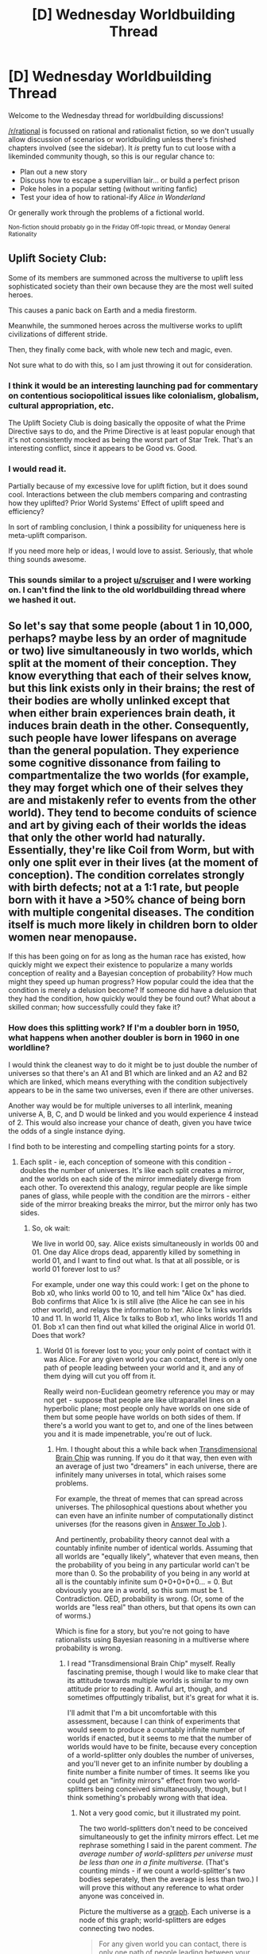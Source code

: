 #+TITLE: [D] Wednesday Worldbuilding Thread

* [D] Wednesday Worldbuilding Thread
:PROPERTIES:
:Author: AutoModerator
:Score: 11
:DateUnix: 1478703871.0
:DateShort: 2016-Nov-09
:END:
Welcome to the Wednesday thread for worldbuilding discussions!

[[/r/rational]] is focussed on rational and rationalist fiction, so we don't usually allow discussion of scenarios or worldbuilding unless there's finished chapters involved (see the sidebar). It /is/ pretty fun to cut loose with a likeminded community though, so this is our regular chance to:

- Plan out a new story
- Discuss how to escape a supervillian lair... or build a perfect prison
- Poke holes in a popular setting (without writing fanfic)
- Test your idea of how to rational-ify /Alice in Wonderland/

Or generally work through the problems of a fictional world.

^{Non-fiction should probably go in the Friday Off-topic thread, or Monday General Rationality}


** Uplift Society Club:

Some of its members are summoned across the multiverse to uplift less sophisticated society than their own because they are the most well suited heroes.

This causes a panic back on Earth and a media firestorm.

Meanwhile, the summoned heroes across the multiverse works to uplift civilizations of different stride.

Then, they finally come back, with whole new tech and magic, even.

Not sure what to do with this, so I am just throwing it out for consideration.
:PROPERTIES:
:Author: hackerkiba
:Score: 7
:DateUnix: 1478708811.0
:DateShort: 2016-Nov-09
:END:

*** I think it would be an interesting launching pad for commentary on contentious sociopolitical issues like colonialism, globalism, cultural appropriation, etc.

The Uplift Society Club is doing basically the opposite of what the Prime Directive says to do, and the Prime Directive is at least popular enough that it's not consistently mocked as being the worst part of Star Trek. That's an interesting conflict, since it appears to be Good vs. Good.
:PROPERTIES:
:Author: alexanderwales
:Score: 11
:DateUnix: 1478720320.0
:DateShort: 2016-Nov-09
:END:


*** I would read it.

Partially because of my excessive love for uplift fiction, but it does sound cool. Interactions between the club members comparing and contrasting how they uplifted? Prior World Systems' Effect of uplift speed and efficiency?

In sort of rambling conclusion, I think a possibility for uniqueness here is meta-uplift comparison.

If you need more help or ideas, I would love to assist. Seriously, that whole thing sounds awesome.
:PROPERTIES:
:Author: NotACauldronAgent
:Score: 1
:DateUnix: 1478711351.0
:DateShort: 2016-Nov-09
:END:


*** This sounds similar to a project [[/u/scruiser][u/scruiser]] and I were working on. I can't find the link to the old worldbuilding thread where we hashed it out.
:PROPERTIES:
:Author: trekie140
:Score: 1
:DateUnix: 1478740444.0
:DateShort: 2016-Nov-10
:END:


** So let's say that some people (about 1 in 10,000, perhaps? maybe less by an order of magnitude or two) live simultaneously in two worlds, which split at the moment of their conception. They know everything that each of their selves know, but this link exists only in their brains; the rest of their bodies are wholly unlinked except that when either brain experiences brain death, it induces brain death in the other. Consequently, such people have lower lifespans on average than the general population. They experience some cognitive dissonance from failing to compartmentalize the two worlds (for example, they may forget which one of their selves they are and mistakenly refer to events from the other world). They tend to become conduits of science and art by giving each of their worlds the ideas that only the other world had naturally. Essentially, they're like Coil from Worm, but with only one split ever in their lives (at the moment of conception). The condition correlates strongly with birth defects; not at a 1:1 rate, but people born with it have a >50% chance of being born with multiple congenital diseases. The condition itself is much more likely in children born to older women near menopause.

If this has been going on for as long as the human race has existed, how quickly might we expect their existence to popularize a many worlds conception of reality and a Bayesian conception of probability? How much might they speed up human progress? How popular could the idea that the condition is merely a delusion become? If someone did have a delusion that they had the condition, how quickly would they be found out? What about a skilled conman; how successfully could they fake it?
:PROPERTIES:
:Author: LiteralHeadCannon
:Score: 6
:DateUnix: 1478715690.0
:DateShort: 2016-Nov-09
:END:

*** How does this splitting work? If I'm a doubler born in 1950, what happens when another doubler is born in 1960 in one worldline?

I would think the cleanest way to do it might be to just double the number of universes so that there's an A1 and B1 which are linked and an A2 and B2 which are linked, which means everything with the condition subjectively appears to be in the same two universes, even if there are other universes.

Another way would be for multiple universes to all interlink, meaning universe A, B, C, and D would be linked and you would experience 4 instead of 2. This would also increase your chance of death, given you have twice the odds of a single instance dying.

I find both to be interesting and compelling starting points for a story.
:PROPERTIES:
:Author: alexanderwales
:Score: 3
:DateUnix: 1478719424.0
:DateShort: 2016-Nov-09
:END:

**** Each split - ie, each conception of someone with this condition - doubles the number of universes. It's like each split creates a mirror, and the worlds on each side of the mirror immediately diverge from each other. To overextend this analogy, regular people are like simple panes of glass, while people with the condition are the mirrors - either side of the mirror breaking breaks the mirror, but the mirror only has two sides.
:PROPERTIES:
:Author: LiteralHeadCannon
:Score: 3
:DateUnix: 1478719555.0
:DateShort: 2016-Nov-09
:END:

***** So, ok wait:

We live in world 00, say. Alice exists simultaneously in worlds 00 and 01. One day Alice drops dead, apparently killed by something in world 01, and I want to find out what. Is that at all possible, or is world 01 forever lost to us?

For example, under one way this could work: I get on the phone to Bob x0, who links world 00 to 10, and tell him "Alice 0x" has died. Bob confirms that Alice 1x is still alive (the Alice he can see in his other world), and relays the information to her. Alice 1x links worlds 10 and 11. In world 11, Alice 1x talks to Bob x1, who links worlds 11 and 01. Bob x1 can then find out what killed the original Alice in world 01. Does that work?
:PROPERTIES:
:Author: Chronophilia
:Score: 2
:DateUnix: 1478721162.0
:DateShort: 2016-Nov-09
:END:

****** World 01 is forever lost to you; your only point of contact with it was Alice. For any given world you can contact, there is only one path of people leading between your world and it, and any of them dying will cut you off from it.

Really weird non-Euclidean geometry reference you may or may not get - suppose that people are like ultraparallel lines on a hyperbolic plane; most people only have worlds on one side of them but some people have worlds on both sides of them. If there's a world you want to get to, and one of the lines between you and it is made impenetrable, you're out of luck.
:PROPERTIES:
:Author: LiteralHeadCannon
:Score: 2
:DateUnix: 1478721541.0
:DateShort: 2016-Nov-09
:END:

******* Hm. I thought about this a while back when [[http://brainchip.thecomicseries.com/][Transdimensional Brain Chip]] was running. If you do it that way, then even with an average of just two "dreamers" in each universe, there are infinitely many universes in total, which raises some problems.

For example, the threat of memes that can spread across universes. The philosophical questions about whether you can even have an infinite number of computationally distinct universes (for the reasons given in [[http://slatestarcodex.com/2015/03/15/answer-to-job/][Answer To Job]] ).

And pertinently, probability theory cannot deal with a countably infinite number of identical worlds. Assuming that all worlds are "equally likely", whatever that even means, then the probability of you being in any particular world can't be more than 0. So the probability of you being in any world at all is the countably infinite sum 0+0+0+0+0... = 0. But obviously you are in a world, so this sum must be 1. Contradiction. QED, probability is wrong. (Or, some of the worlds are "less real" than others, but that opens its own can of worms.)

Which is fine for a story, but you're not going to have rationalists using Bayesian reasoning in a multiverse where probability is wrong.
:PROPERTIES:
:Author: Chronophilia
:Score: 2
:DateUnix: 1478723815.0
:DateShort: 2016-Nov-10
:END:

******** I read "Transdimensional Brain Chip" myself. Really fascinating premise, though I would like to make clear that its attitude towards multiple worlds is similar to my own attitude prior to reading it. Awful art, though, and sometimes offputtingly tribalist, but it's great for what it is.

I'll admit that I'm a bit uncomfortable with this assessment, because I can think of experiments that would seem to produce a countably infinite number of worlds if enacted, but it seems to me that the number of worlds would have to be finite, because every conception of a world-splitter only doubles the number of universes, and you'll never get to an infinite number by doubling a finite number a finite number of times. It seems like you could get an "infinity mirrors" effect from two world-splitters being conceived simultaneously, though, but I think something's probably wrong with that idea.
:PROPERTIES:
:Author: LiteralHeadCannon
:Score: 2
:DateUnix: 1478724225.0
:DateShort: 2016-Nov-10
:END:

********* Not a very good comic, but it illustrated my point.

The two world-splitters don't need to be conceived simultaneously to get the infinity mirrors effect. Let me rephrase something I said in the parent comment. /The average number of world-splitters per universe must be less than one in a finite multiverse./ (That's counting minds - if we count a world-splitter's two bodies seperately, then the average is less than two.) I will prove this without any reference to what order anyone was conceived in.

Picture the multiverse as a [[https://en.wikipedia.org/wiki/Graph_theory][graph]]. Each universe is a node of this graph; world-splitters are edges connecting two nodes.

#+begin_quote
  For any given world you can contact, there is only one path of people leading between your world and it, and any of them dying will cut you off from it.
#+end_quote

This means that the graph is either a [[https://en.wikipedia.org/wiki/Tree_(graph_theory%29][tree]] or several disconnected trees. A finite tree has one more node than edges; so if your multiverse is finite and made of trees, the total number of nodes (universes) must be more than the total number of edges (worldsplitters).

You don't have to have a finite multiverse, but if you do then worldsplitters will be very sparse.
:PROPERTIES:
:Author: Chronophilia
:Score: 3
:DateUnix: 1478725269.0
:DateShort: 2016-Nov-10
:END:


********* Each splitter conception in any timeline doubles the total number of timelines. Assuming that we have a splitter birth somewhere on Earth randomly about every 10 years and the effect was just added to the universe by a wizard, the first birth will happen after about ten years. The second will take five. The third will take 2.5. After a total of about 20 years, the multiverse diverges. [[http://www.wolframalpha.com/input/?i=f%27%3D2%5Ef][Here's the relevant differential equation.]]

You might want to set your story before that point, or make splitter births magically less likely as the number of timelines goes up.
:PROPERTIES:
:Author: Gurkenglas
:Score: 3
:DateUnix: 1478726140.0
:DateShort: 2016-Nov-10
:END:

********** To you and [[/u/Chronophilia]]:

Would it be plausible to have an infinite multiverse with a simple assertion that there's no such thing as a supermeme capable of conquering an overwhelming number of universes through splitters?
:PROPERTIES:
:Author: LiteralHeadCannon
:Score: 2
:DateUnix: 1478727719.0
:DateShort: 2016-Nov-10
:END:

*********** But there is! If there are computers, an average of one curious person per universe once executing a... megabyte? of random numbers spawns a seed AI that is a measly million subjective conquering steps away from total dominion. How many more bits of Simurgh's song does it take to quickly invent computers?
:PROPERTIES:
:Author: Gurkenglas
:Score: 2
:DateUnix: 1478728356.0
:DateShort: 2016-Nov-10
:END:

************ have you decided between the cum and pumpkins yet?
:PROPERTIES:
:Author: smrowtagnikools
:Score: 1
:DateUnix: 1478809019.0
:DateShort: 2016-Nov-10
:END:


*********** I'm still philosophically uncomfortable with infinite worlds. They play havoc with probability. I can't come up with a non-contrived scenario at the moment - [EDIT]

Here's a non-contrived scenario. From the perspective of a splitter, the multiverse is split in half, and each of those halves has equal value. From the perspective of an ordinary person in a world with 1000 splitters in it, the multiverse is split into 1000 pieces (plus their own world), all of equal value. Yet each splitter claims that the 1/1000th of the multiverse they "gatekeep" from you is the same size as all the rest put together. The proportion of the multiverse that each splitter gatekeeps is simultaneously 1/2 and 1/1000 and some other stuff entirely. That doesn't make sense.

You can have a sensible finite multiverse if a single splitter doesn't split the multiverse into two completely disconnected parts. If the paths between them were convoluted enough, nobody would notice without a coordinated effort to map the multiverse. Maybe splitters might notice differences between their two worlds that they didn't cause, but the butterfly effect being what it is, it would be hard to be sure.
:PROPERTIES:
:Author: Chronophilia
:Score: 2
:DateUnix: 1478729061.0
:DateShort: 2016-Nov-10
:END:


** In a virtual environment with fast-running mind-uploads and potentially a million subjective years of history, but a finite amount of RAM and CPU power and thus a finite amount of minds... I'm currently trying to properly construct in my head a society that could be described as a cross between the (original) World of Darkness and 4chan, or maybe Faction Paradox and Orion's Arm; kept moderately stable during its mind-blowingly-long history by relatively regular injections of near-normal 2030-era human minds. I may take a day or two off NaNoWriMo writing to get some of this straightened out in my head. Anyone who wants to contribute a thought, I promise to read it, though I can't guarantee I'll use it.
:PROPERTIES:
:Author: DataPacRat
:Score: 2
:DateUnix: 1478732330.0
:DateShort: 2016-Nov-10
:END:

*** If we're following WoD, then it seems like the central conceit is that the game world is kept stable by some sort of "reversion to mean" system which provides consequences to anyone attempting to /radically/ change or destroy it. I'd guess we also populate the world with NPCs of some sort in order to provide fodder for the users to play their games with?

If you wanted "4channess" in a world, I guess the first things that come to mind are anonymity and memes ... but I know 4chan mostly from being a /b/tard about a decade ago, so my knowledge is way out of date. Regardless, I think there's some good worldbuilding fodder in things /like/ werewolves and vampires as basically being memes. So no two werewolves are the same, because they're variations on the same core conceit, and the central concept of "werewolf" (or whatever) is just whatever longstanding meme has survived the fickle population, or is currently a flash-in-the-pan.
:PROPERTIES:
:Author: alexanderwales
:Score: 3
:DateUnix: 1478743318.0
:DateShort: 2016-Nov-10
:END:

**** u/DataPacRat:
#+begin_quote
  consequences to anyone attempting to radically change or destroy it.
#+end_quote

I currently posit that this has happened multiple times - but fresh crops of 2030 humans, and the glacially-slow hand of the PTB allow for starting up fresh societies from scratch, or the deletion of any group which obviously strays /too/ far from the PTB's desires.

#+begin_quote
  NPCs
#+end_quote

Yep; one fairly minor thing the PTB will have gained is the development of near-ideal chatbots.
:PROPERTIES:
:Author: DataPacRat
:Score: 1
:DateUnix: 1478764095.0
:DateShort: 2016-Nov-10
:END:


*** The biggest problem I have with your story is what do they have to trade? There are ram and cpu power, but with only these two to trade there should be little interaction with each other. I mean in society there is often a whole wealth of different goods to exchange and as you cut down on the variety it should lead to less trade/interaction between sims. Can you think of anything else sims can trade? Particular pieces of knowledge, difficult skills, certain code, works of fiction/art, news, conversation with the Powers That Be (communication is limited due to clock speed and PTB's attention right? so people can trade talking time), pleasure of sapient company, and anything else that are still desired in a post-scarcity society.

I have heard of World of Darkness, 4chan, Faction Paradox, and Orion's Arm, but I never spent any time involved in these four, so I can't comment on them.

EDIT: I just read the latest part of your story and I'm confused about [[#s][how]]
:PROPERTIES:
:Author: xamueljones
:Score: 2
:DateUnix: 1478755009.0
:DateShort: 2016-Nov-10
:END:

**** u/DataPacRat:
#+begin_quote
  Can you think of anything else sims can trade?
#+end_quote

Your list hits some of the highlights I've thought of (and that I've jotted down in the GDoc) - various pieces of useful info, data, and algorithms that have been kept secret or private. If any particular possibilities therein come to mind, I'm keenly interested.

#+begin_quote
  how
#+end_quote

He has, [[#s][in fact]]
:PROPERTIES:
:Author: DataPacRat
:Score: 1
:DateUnix: 1478764762.0
:DateShort: 2016-Nov-10
:END:

***** Ah! I must have read it too quickly the first time because I saw it as only a future plan to try to retain the advantage.

The biggest and most valuable information I can think of is simply anything at all that has to do with the PTB where there is an advantage to being the only person who knows anything. Also obviously any way to manipulate sims are valuable. /Maaaaaaybe/ being rat-minds might be valuable to just to learn more information about how human minds can be affected, but it would be a bad idea to allow yourself to be examined by any such individuals regardless of whether or not you are willing to sacrifice copies of yourself to unscrupulous experimentation.

A good strategy for some people might be to make their minds more like a virus so they can replicate and spread themselves faster across sims.

I can't think of anything else you haven't written on your Doc.
:PROPERTIES:
:Author: xamueljones
:Score: 1
:DateUnix: 1478772898.0
:DateShort: 2016-Nov-10
:END:
